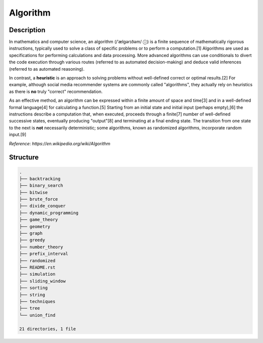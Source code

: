 =========
Algorithm
=========

Description
===========
In mathematics and computer science, an algorithm (/ˈælɡərɪðəm/ ⓘ) is a finite 
sequence of mathematically rigorous instructions, typically used to solve a class 
of specific problems or to perform a computation.[1] Algorithms are used as 
specifications for performing calculations and data processing. More advanced 
algorithms can use conditionals to divert the code execution through various routes 
(referred to as automated decision-making) and deduce valid inferences (referred to 
as automated reasoning).

In contrast, a **heuristic** is an approach to solving problems without well-defined correct 
or optimal results.[2] For example, although social media recommender systems are commonly 
called "algorithms", they actually rely on heuristics as there is **no** truly "correct" recommendation.

As an effective method, an algorithm can be expressed within a finite amount of space and time[3] and 
in a well-defined formal language[4] for calculating a function.[5] Starting from an initial state and 
initial input (perhaps empty),[6] the instructions describe a computation that, when executed, proceeds 
through a finite[7] number of well-defined successive states, eventually producing "output"[8] and 
terminating at a final ending state. The transition from one state to the next is **not** necessarily 
deterministic; some algorithms, known as randomized algorithms, incorporate random input.[9]

*Reference*: `https://en.wikipedia.org/wiki/Algorithm`

Structure
=========
.. code:: none

        .
        ├── backtracking
        ├── binary_search
        ├── bitwise
        ├── brute_force
        ├── divide_conquer
        ├── dynamic_programming
        ├── game_theory
        ├── geometry
        ├── graph
        ├── greedy
        ├── number_theory
        ├── prefix_interval
        ├── randomized
        ├── README.rst
        ├── simulation
        ├── sliding_window
        ├── sorting
        ├── string
        ├── techniques
        ├── tree
        └── union_find

        21 directories, 1 file
